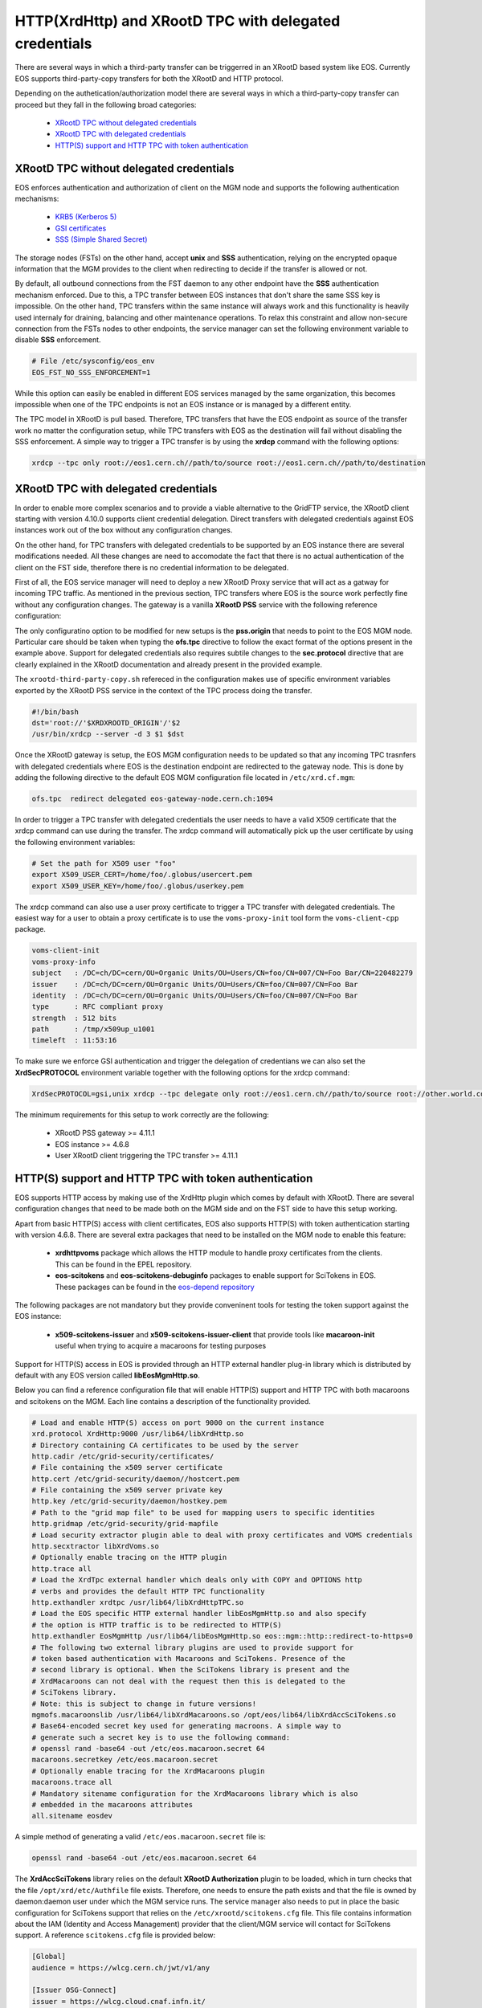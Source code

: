 .. highlight:: rst

.. index::
   pair: XrdHttp; TPC

HTTP(XrdHttp) and XRootD TPC with delegated credentials
########################################################

There are several ways in which a third-party transfer can be triggerred in an
XRootD based system like EOS. Currently EOS supports third-party-copy transfers
for both the XRootD and HTTP protocol.

Depending on the authetication/authorization model there are several ways in which
a third-party-copy transfer can proceed but they fall in the following broad
categories:

  - `XRootD TPC without delegated credentials`_
  - `XRootD TPC with delegated credentials`_
  - `HTTP(S) support and HTTP TPC with token authentication`_

XRootD TPC without delegated credentials
*****************************************

EOS enforces authentication and authorization of client on the MGM node and
supports the following authentication mechanisms:
  - `KRB5 (Kerberos 5) <https://xrootd.slac.stanford.edu/doc/dev49/sec_config.htm#_Toc517294110>`_
  - `GSI certificates <https://xrootd.slac.stanford.edu/doc/dev49/sec_config.htm#_Toc517294098>`_
  - `SSS (Simple Shared Secret) <https://xrootd.slac.stanford.edu/doc/dev49/sec_config.htm#_Toc517294117>`_

The storage nodes (FSTs) on the other hand, accept **unix** and **SSS**
authentication, relying on the encrypted opaque information that the MGM
provides to the client when redirecting to decide if the transfer is allowed
or not.

By default, all outbound connections from the FST daemon to any other endpoint
have the **SSS** authentication mechanism enforced. Due to this, a TPC transfer
between EOS instances that don't share the same SSS key is impossible. On the
other hand, TPC transfers within the same instance will always work and this
functionality is heavily used internaly for draining, balancing and other
maintenance operations. To relax this constraint and allow non-secure connection
from the FSTs nodes to other endpoints, the service manager can set the following
environment variable to disable **SSS** enforcement.

.. code-block:: bash

  # File /etc/sysconfig/eos_env
  EOS_FST_NO_SSS_ENFORCEMENT=1

While this option can easily be enabled in different EOS services managed by
the same organization, this becomes impossible when one of the TPC endpoints
is not an EOS instance or is managed by a different entity.

The TPC model in XRootD is pull based. Therefore, TPC transfers that have the
EOS endpoint as source of the transfer work no matter the configuration setup,
while TPC transfers with EOS as the destination will fail without disabling the
SSS enforcement. A simple way to trigger a TPC transfer is by using the **xrdcp**
command with the following options:

.. code-block:: bash

   xrdcp --tpc only root://eos1.cern.ch//path/to/source root://eos1.cern.ch//path/to/destination


XRootD TPC with delegated credentials
**************************************

In order to enable more complex scenarios and to provide a viable alternative
to the GridFTP service, the XRootD client starting with version 4.10.0 supports
client credential delegation. Direct transfers with delegated credentials against
EOS instances work out of the box without any configuration changes.

On the other hand, for TPC transfers with delegated credentials to be supported
by an EOS instance there are several modifications needed. All these changes are
need to accomodate the fact that there is no actual authentication of the client
on the FST side, therefore there is no credential information to be delegated.

First of all, the EOS service manager will need to deploy a new XRootD Proxy
service that will act as a gatway for incoming TPC traffic. As mentioned in the
previous section, TPC transfers where EOS is the source work perfectly fine
without any configuration changes. The gateway is a vanilla **XRootD PSS**
service with the following reference configuration:

.. code-block:: bash
   :linenos:

   ofs.osslib  libXrdPss.so
   ofs.ckslib  * libXrdPss.so
   xrootd.chksum  adler32
   xrootd.seclib  libXrdSec.so
   pss.origin  eos-target-instance.cern.ch:1094
   all.export  /eos/
   all.adminpath  /var/spool/xrootd
   all.pidpath  /var/run/xrootd
   sec.protocol  gsi -dlgpxy:1 -exppxy:=creds -crl:1 -moninfo:1 -cert:/etc/grid-security/daemon/gridftp-cert.pem -key:/etc/grid-security/daemon/gridftp-key.pem -gridmap:/etc/grid-security/grid-mapfile -d:1 -gmapopt:2
   sec.protbind  * gsi
   ofs.tpc  autorm fcreds gsi =X509_USER_PROXY ttl 60 60 xfr 9 pgm /usr/local/bin/xrootd-third-party-copy.sh


The only configuratino option to be modified for new setups is the **pss.origin**
that needs to point to the EOS MGM node. Particular care should be taken when
typing the **ofs.tpc** directive to follow the exact format of the options present
in the example above. Support for delegated credentials also requires subtile
changes to the **sec.protocol** directive that are clearly explained in the
XRootD documentation and already present in the provided example.

.. The :ref:`helper script <xrootd-third-party-copy>` refereced in the configuration
The ``xrootd-third-party-copy.sh`` refereced in the configuration
makes use of specific environment variables exported by the XRootD PSS service
in the context of the TPC process doing the transfer.

.. :caption: Contents of the xrootd-third-party-copy.sh file
.. :name: xrootd-third-party-copy

.. code-block:: bash

   #!/bin/bash
   dst='root://'$XRDXROOTD_ORIGIN'/'$2
   /usr/bin/xrdcp --server -d 3 $1 $dst


Once the XRootD gateway is setup, the EOS MGM configuration needs to be updated
so that any incoming TPC trasnfers with delegated credentials where EOS is the
destination endpoint are redirected to the gateway node. This is done by adding
the following directive to the default EOS MGM configuration file located in
``/etc/xrd.cf.mgm``:

.. code-block:: bash

   ofs.tpc  redirect delegated eos-gateway-node.cern.ch:1094

In order to trigger a TPC transfer with delegated credentials the user needs to
have a valid X509 certificate that the xrdcp command can use during the transfer.
The xrdcp command will automatically pick up the user certificate by using the
following environment variables:

.. code-block:: bash

   # Set the path for X509 user "foo"
   export X509_USER_CERT=/home/foo/.globus/usercert.pem
   export X509_USER_KEY=/home/foo/.globus/userkey.pem

The xrdcp command can also use a user proxy certificate to trigger a TPC transfer
with delegated credentials. The easiest way for a user to obtain a proxy
certificate is to use the ``voms-proxy-init`` tool form the ``voms-client-cpp``
package.

.. code-block:: bash

   voms-client-init
   voms-proxy-info
   subject   : /DC=ch/DC=cern/OU=Organic Units/OU=Users/CN=foo/CN=007/CN=Foo Bar/CN=220482279
   issuer    : /DC=ch/DC=cern/OU=Organic Units/OU=Users/CN=foo/CN=007/CN=Foo Bar
   identity  : /DC=ch/DC=cern/OU=Organic Units/OU=Users/CN=foo/CN=007/CN=Foo Bar
   type      : RFC compliant proxy
   strength  : 512 bits
   path      : /tmp/x509up_u1001
   timeleft  : 11:53:16

To make sure we enforce GSI authentication and trigger the delegation of
credentians we can also set the **XrdSecPROTOCOL** environment variable together
with the following options for the xrdcp command:

.. code-block:: bash

   XrdSecPROTOCOL=gsi,unix xrdcp --tpc delegate only root://eos1.cern.ch//path/to/source root://other.world.com//path/to/destination

The minimum requirements for this setup to work correctly are the following:

  - XRootD PSS gateway >= 4.11.1
  - EOS instance >= 4.6.8
  - User XRootD client triggering the TPC transfer >= 4.11.1


HTTP(S) support and HTTP TPC with token authentication
*******************************************************

EOS supports HTTP access by making use of the XrdHttp plugin which comes by
default with XRootD. There are several configuration changes that need to be
made both on the MGM side and on the FST side to have this setup working.

Apart from basic HTTP(S) access with client certificates, EOS also supports
HTTP(S) with token authentication starting with version 4.6.8. There
are several extra packages that need to be installed on the MGM node to
enable this feature:

  - **xrdhttpvoms** package which allows the HTTP module to handle proxy
    certificates from the clients. This can be found in the EPEL repository.
  - **eos-scitokens** and **eos-scitokens-debuginfo** packages to enable
    support for SciTokens in EOS. These packages can be found in the
    `eos-depend repository <http://storage-ci.web.cern.ch/storage-ci/eos/citrine-depend/el-7/x86_64/>`_

The following packages are not mandatory but they provide conveninent tools
for testing the token support against the EOS instance:

  - **x509-scitokens-issuer** and **x509-scitokens-issuer-client** that provide
    tools like **macaroon-init** useful when trying to acquire a macaroons for
    testing purposes

Support for HTTP(S) access in EOS is provided through an HTTP external handler
plug-in library which is distributed by default with any EOS version called
**libEosMgmHttp.so**.

Below you can find a reference configuration file that will enable HTTP(S) support
and HTTP TPC with both macaroons and scitokens on the MGM. Each line
contains a description of the functionality provided.

.. :caption: Contents of /etc/xrd.cf.mgm file
.. :linenos:

.. code-block:: bash

   # Load and enable HTTP(S) access on port 9000 on the current instance
   xrd.protocol XrdHttp:9000 /usr/lib64/libXrdHttp.so
   # Directory containing CA certificates to be used by the server
   http.cadir /etc/grid-security/certificates/
   # File containing the x509 server certificate
   http.cert /etc/grid-security/daemon//hostcert.pem
   # File containing the x509 server private key
   http.key /etc/grid-security/daemon/hostkey.pem
   # Path to the "grid map file" to be used for mapping users to specific identities
   http.gridmap /etc/grid-security/grid-mapfile
   # Load security extractor plugin able to deal with proxy certificates and VOMS credentials
   http.secxtractor libXrdVoms.so
   # Optionally enable tracing on the HTTP plugin
   http.trace all
   # Load the XrdTpc external handler which deals only with COPY and OPTIONS http
   # verbs and provides the default HTTP TPC functionality
   http.exthandler xrdtpc /usr/lib64/libXrdHttpTPC.so
   # Load the EOS specific HTTP external handler libEosMgmHttp.so and also specify
   # the option is HTTP traffic is to be redirected to HTTP(S)
   http.exthandler EosMgmHttp /usr/lib64/libEosMgmHttp.so eos::mgm::http::redirect-to-https=0
   # The following two external library plugins are used to provide support for
   # token based authentication with Macaroons and SciTokens. Presence of the
   # second library is optional. When the SciTokens library is present and the
   # XrdMacaroons can not deal with the request then this is delegated to the
   # SciTokens library.
   # Note: this is subject to change in future versions!
   mgmofs.macaroonslib /usr/lib64/libXrdMacaroons.so /opt/eos/lib64/libXrdAccSciTokens.so
   # Base64-encoded secret key used for generating macroons. A simple way to
   # generate such a secret key is to use the following command:
   # openssl rand -base64 -out /etc/eos.macaroon.secret 64
   macaroons.secretkey /etc/eos.macaroon.secret
   # Optionally enable tracing for the XrdMacaroons plugin
   macaroons.trace all
   # Mandatory sitename configuration for the XrdMacaroons library which is also
   # embedded in the macaroons attributes
   all.sitename eosdev

A simple method of generating a valid ``/etc/eos.macaroon.secret`` file is:

.. :caption: Generating an /etc/eos.macaroon.secret file

.. code-block:: bash

   openssl rand -base64 -out /etc/eos.macaroon.secret 64


The **XrdAccSciTokens** library relies on the default **XRootD Authorization**
plugin to be loaded, which in turn checks that the file ``/opt/xrd/etc/Authfile``
file exists. Therefore, one needs to ensure the path exists and that the file is
owned by daemon:daemon user under which the MGM service runs. The service
manager also needs to put in place the basic configuration for SciTokens support
that relies on the ``/etc/xrootd/scitokens.cfg`` file. This file contains
information about the IAM (Identity and Access Management) provider that the
client/MGM service will contact for SciTokens support. A reference ``scitokens.cfg``
file is provided below:

.. :caption: Contents of the /etc/xrootd/scitokens.cfg file

.. code-block:: bash

   [Global]
   audience = https://wlcg.cern.ch/jwt/v1/any

   [Issuer OSG-Connect]
   issuer = https://wlcg.cloud.cnaf.infn.it/
   base_path = /
   map_subject = False
   default_user = dteam001

An important configuration option is the **default_user** field which specifies
the local username (i.e. known to the MGM) that any token issed by the given IAM
is mapped to.

Apart from the **MGM**, the **FST** configuration also needs to be updated in
order to support HTTP(XrdHttp) and HTTP TPC access.

.. :caption: Contents of the /etc/xrd.cf.fst file relevant for HTTP config

.. code-block:: bash

   # Enable the XrdHttp plugin and listen on port 9001 for connections
   xrd.protocol XrdHttp:9001 /usr/lib64/libXrdHttp.so
   # Load the libEosFstHttp external handler
   http.exthandler EosFstHttp /usr/lib64/libEosFstHttp.so none
   # Load the XrdTpc external handler which deals with COPY and OPTIONS http
   # verbs and provides the default HTTP TPC functionality
   http.exthandler xrdtpc /usr/lib64/libXrdHttpTPC-4.so

The port specified int the **xrd.protocol** directive is specific to the XrdHttp
plugin implementation and must be properly configured depending on the
environment variable **EOS_FST_HTTP_PORT**. The XrdHttp target port redirection
is advertised from the FST to the MGM and represents the port location
where MGM will redirect incoming clients requesting HTTP(S) access to the data.

This can easily be done by adding a systemd custom configuration file for the
FST service in ``/usr/lib/systemd/system/eos@fst.service.d/custom.conf``.

.. :caption: Contents of the custom.conf file

.. code-block:: bash

   [Service]
   Environment=EOS_FST_HTTP_PORT=9001

After starting the EOS service, one can check for the actual value of the HTTP
port advertised by the individual FSTs by executing the following command:

.. code-block:: bash

   eos fs status 1 | grep http
   stat.http.port 9001

In order to have the identity embedded in the tokens (macaroon/scitoken) properly
mapped to the local identity used in EOS, one also needs to enable the **https vid**
mapping:

.. :caption: Enable vid https mapping

.. code-bloc:: bash

   eos vid enable https


Practical examples for HTTP(S) transfers
*****************************************

This section contains several examples of HTTP transfers done against an EOS
instance configured with support for certificates, token authorization and
with HTTP TPC. To trigger such transfers we'll make use of the **curl** command
which one of the most feature rich and reliable tools for testing HTTP access
and is also used in it's turn by other client tools that enable HTTP transfers
like for example **davix**.

HTTP transfers with X509 credentials
------------------------------------

The assumption here is that the client has a valid certificate and decoded private
key available. To trigger a simple upload to EOS one can use the following command:

.. code-block:: bash

   curl -L -v --capath /etc/grid-security/certificates --cert ~/.globus/usercert.pem --cacert ~/.globus/usercert.pem --key ~/.globus/userkey.pem https://e0.cern.ch:9000//eos/dev/replica/file1.dat --upload-file /etc/passwd


   [esindril@esdss000 build_clang_ninja]$ sudo eos fileinfo /eos/dev/replica/file1.dat
   File: '/eos/dev/replica/file1.dat'  Flags: 0644
   Size: 3314
   Modify: Wed Jan 29 14:54:20 2020 Timestamp: 1580306060.468009000
   Change: Wed Jan 29 14:54:20 2020 Timestamp: 1580306060.459330223
   Birth : Wed Jan 29 14:54:20 2020 Timestamp: 1580306060.459330223
   CUid: 58602 CGid: 1028  Fxid: 00015ac5 Fid: 88773    Pid: 11   Pxid: 0000000b
   XStype: adler    XS: 74 d7 7c 3a    ETAGs: "23829820735488:74d77c3a"
   Layout: replica Stripes: 2 Blocksize: 4k LayoutId: 00100112
   #Rep: 2
   ┌───┬─────┬───────────┬──────────┬──────────────┬───────┬────────────┬────────┬──────┬──────┐
   │no.│fs-id│       host│schedgroup│          path│   boot│configstatus│   drain│active│geotag│
   └───┴─────┴───────────┴──────────┴──────────────┴───────┴────────────┴────────┴──────┴──────┘
    0       5  e0.cern.ch  default.0 /home/../fst5  booted            rw nodrain  online  elvin
    1       1  e0.cern.ch  default.0 /home/../fst1  booted            rw nodrain  online  elvin

When doing such a transfer the "grid map file" specified in the configuration of
the MGM node is used to map the client DN to a known local identity.

HTTP transfers with Macaroon authentication
--------------------------------------------

To trigger a HTTP transfer using a Macaroon token, we first need to acquire a
Macaroon from the EOS MGM endpoint using our X509 certificate and then use this
macarron to authenticate/authorize the transfer. The macaroon token will embed
the username from the X509 certificate (or the mapped identity from the
"grid map file)" so that when the token request is issued the client identity
on the server side will be mapped to this username.

.. :caption: Requesting a macaroon using a X509 certificate.

.. code-block:: bash

   # Make sure the following environment variables point to the client
   # certificate and private key
   X509_USER_CERT=/home/esindril/.globus/usercert.pem
   X509_USER_KEY=/home/esindril/.globus/userkey.pem
   # Use the macaroon-init tool to request a macaroon
   macaroon-init https://esdss000.cern.ch:9000//eos/ 60 DOWNLOAD,UPLOAD
   MDAxNGxvY2F0aW9uIGVvc2RldgowMDM0aWRlbnRpZmllciBiYzhiZWRmZC0wNzJjLTRmZWEtYjNiYy0wNDJjZjczZDhiYjMKMDAxNmNpZCBuYW1lOmVzaW5kcmlsCjAwMWZjaWQgYWN0aXZpdHk6UkVBRF9NRVRBREFUQQowMDI4Y2lkIGFjdGl2aXR5OkRPV05MT0FELFVQTE9BRCxNQU5BR0UKMDAxM2NpZCBwYXRoOi9lb3MvCjAwMjRjaWQgYmVmb3JlOjIwMjAtMDEtMjlUMTU6MTM6MzVaCjAwMmZzaWduYXR1cmUguNm15NCbrb62KCIvxxDlSgrwgMZKjGPrO7NwxFQwIycK
   # Export the token as an environment variable for easier use later on
   export MACAROON=MDAxNGxvY2F0aW9uIGVvc2RldgowMDM0aWRlbnRpZmllciBiYzhiZWRmZC0wNzJjLTRmZWEtYjNiYy0wNDJjZjczZDhiYjMKMDAxNmNpZCBuYW1lOmVzaW5kcmlsCjAwMWZjaWQgYWN0aXZpdHk6UkVBRF9NRVRBREFUQQowMDI4Y2lkIGFjdGl2aXR5OkRPV05MT0FELFVQTE9BRCxNQU5BR0UKMDAxM2NpZCBwYXRoOi9lb3MvCjAwMjRjaWQgYmVmb3JlOjIwMjAtMDEtMjlUMTU6MTM6MzVaCjAwMmZzaWduYXR1cmUguNm15NCbrb62KCIvxxDlSgrwgMZKjGPrO7NwxFQwIycK
   # Use the curl command to trigger the transfer (download) and properly
   # populate the header information with the authentication information
   curl -v -L -H "Authorization: Bearer $MACAROON" https://esdss000.cern.ch:9000/eos/dev/replica/file1.dat

For debugging purposes or just simple curiosity the client can inspect the
contents of the macaroon if they have access to the ``/etc/eos.macaroon.secret``
file. This can easily be done by installing the **python2-macaroons** package
from EPEL and launching a python shell as follows:

.. :caption: Python script to decode a Macaroon token

.. code-block:: python

   >>> import macaroons
   >>> secret = open("/etc/eos.macaroon.secret", 'r').read()
   >>> mtoken = "MDAxNGxvY2F0aW9uIGVvc2RldgowMDM0aWRlbnRpZmllciBiYzhiZWRmZC0wNzJjLTRmZWEtYjNiYy0wNDJjZjczZDhiYjMKMDAxNmNpZCBuYW1lOmVzaW5kcmlsCjAwMWZjaWQgYWN0aXZpdHk6UkVBRF9NRVRBREFUQQowMDI4Y2lkIGFjdGl2aXR5OkRPV05MT0FELFVQTE9BRCxNQU5BR0UKMDAxM2NpZCBwYXRoOi9lb3MvCjAwMjRjaWQgYmVmb3JlOjIwMjAtMDEtMjlUMTU6MTM6MzVaCjAwMmZzaWduYXR1cmUguNm15NCbrb62KCIvxxDlSgrwgMZKjGPrO7NwxFQwIycK"
   >>> M = macaroons.deserialize(mtoken)
   >>> print M.inspect()
   location eosdev
   identifier bc8bedfd-072c-4fea-b3bc-042cf73d8bb3
   cid name:esindril
   cid activity:READ_METADATA
   cid activity:DOWNLOAD,UPLOAD,MANAGE
   cid path:/eos/
   cid before:2020-01-29T15:13:35Z
   signature b8d9b5e4d09badbeb628222fc710e54a0af080c64a8c63eb3bb370c454302327


HTTP transfers with SciToken authentication
-------------------------------------------

HTTP transfers with SciTokens work in a similar way to Macaroon tokens. In order
to get a SciToken, one needs to be registered with an IAM provider and install
the **oidc-agent** package which provides the client tools to register and request
tokens. An RPM package for CentOS7 is already available from the
`GitHub releases page of the project <https://github.com/indigo-dc/oidc-agent/releases>`_.

To configure the **oidc-agent**, you can follow these steps:

.. code-block:: bash

   # Start the oidc-agent in the background
   eval $(oidc-agent)
   oidc-gen WLCG-<your_username> -w device
   # Put as issuer https://wlcg.cloud.cnaf.infn.it/ and configure the set of
   # scopes as "max". Then connect the agent to the IAM provide which will
   # prompt you for the password you set up earlier.
   oidc-add WLCG-<your_username>
   # Request a token from the IAM and save it as an environment variable for
   # later use
   export SCI_TOKEN=`oidc-token WLCG-<your_username>`
   # Trigger a HTTP download using the SciToken information
   curl -v -L -H "Authorization: Bearer $SCI_TOKEN" https://esdss000.cern.ch:9000/eos/dev/replica/file1.dat


To inspect the contents of a SciToken, one can use the following commands:

.. code-block:: bash

    echo $SCI_TOKEN | cut -d. -f2 | base64 --decode | jq .
    {
      "wlcg.ver": "1.0",
      "sub": "faded49c-e1bc-4208-9634-682b2b8d16e5",
      "aud": "https://wlcg.cern.ch/jwt/v1/any",
      "nbf": 1613993622,
      "scope": "address storage.create:/ phone openid offline_access profile storage.read:/ storage.modify:/ email wlcg wlcg.groups",
      "iss": "https://wlcg.cloud.cnaf.infn.it/",
      "exp": 1613997222,
      "iat": 1613993622,
      "jti": "ea07cad1-f504-4c16-9e22-da5de2876ca7",
      "client_id": "710b4313-5ff7-4992-a59d-d404ea9d4ac5",
      "wlcg.groups": [
                "/wlcg",
                "/wlcg/xfers"
       ]
    }

HTTP TPC PULL transfers with CURL
----------------------------------

The following snippet provides the steps necessary for obtaining the necessary tokens for doing a HTTP TPC PULL transfer.

.. code-block:: bash

   export SRC=https://esdss000.cern.ch//eos/opstest/esindril/file.dat
   export DST=https://esdss000.cern.ch//eos/opstest/esindril/file1.dat
   # Get macaroon for source
   export TSRC=$(curl --silent --cert /tmp/x509up_u$(id -u) --key /tmp/x509up_u$(id -u) --cacert /tmp/x509up_u$(id -u) --capath /etc/grid-security/certificates -X POST -H 'Content-Type: application/macaroon-request' -d '{"caveats": ["activity:DOWNLOAD"], "validity": "PT3000M"}' "$SRC" | jq -r '.macaroon')
   # Get macaroon for destination
   export TDST=$(curl --silent --cert /tmp/x509up_u$(id -u) --key /tmp/x509up_u$(id -u) --cacert /tmp/x509up_u$(id -u) --capath /etc/grid-security/certificates -X POST -H 'Content-Type: application/macaroon-request' -d '{"caveats": ["activity:UPLOAD,DELETE,LIST"], "validity": "PT3000M"}' "$DST" | jq -r '.macaroon')
   # Trigger HTTP TPC PULL
   curl -v --capath /etc/grid-security/certificates -L -X COPY -H 'Secure-Redirection: 1' -H 'X-No-Delegate: 1' -H 'Credentials: none' -H "Authorization: Bearer $TDST" -H "TransferHeaderAuthorization: Bearer $TSRC" -H "TransferHeaderTest: Test" -H "Source: $SRC" "$DST"

The same thing now but for a HTTP TPC PUSH transfer.

.. code-block:: bash

   export SRC=https://esdss000.cern.ch//eos/opstest/esindril/xfile.dat
   export DST=https://esdss000.cern.ch//eos/opstest/esindril/xfile1.dat
   # Get macaroon for source
   export TSRC=$(curl --silent --cert /tmp/x509up_u$(id -u) --key /tmp/x509up_u$(id -u) --cacert /tmp/x509up_u$(id -u) --capath /etc/grid-security/certificates -X POST -H 'Content-Type: application/macaroon-request' -d '{"caveats": ["activity:DOWNLOAD"], "validity": "PT3000M"}' "$SRC" | jq -r '.macaroon')
   # Get macaroon for destination
   export TDST=$(curl --silent --cert /tmp/x509up_u$(id -u) --key /tmp/x509up_u$(id -u) --cacert /tmp/x509up_u$(id -u) --capath /etc/grid-security/certificates -X POST -H 'Content-Type: application/macaroon-request' -d '{"caveats": ["activity:UPLOAD,DELETE,LIST"], "validity": "PT3000M"}' "$DST" | jq -r '.macaroon')
   # Trigger HTTP TPC PUSH
   curl -v --capath /etc/grid-security/certificates -L -X COPY -H 'Secure-Redirection: 1' -H 'X-No-Delegate: 1' -H 'Credentials: none' -H "Authorization: Bearer $TSRC" -H "TransferHeaderAuthorization: Bearer $TDST" -H "Destination: $DST" "$SRC"


.. only:: adminmode

   HTTP TPC transfer triggered by FTS
   ----------------------------------
